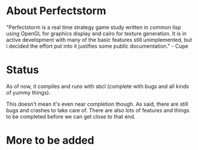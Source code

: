 #+STARTUP: showeverything
* About Perfectstorm
  "Perfectstorm is a real time strategy game study written in common lisp
  using OpenGL for graphics display and cairo for texture generation. It
  is in active development with many of the basic features still
  unimplemented, but i decided the effort put into it justifies some
  public documentation." - Cupe
* Status
  As of now, it compiles and runs with sbcl (complete with bugs and
  all kinds of yummy things).

  This doesn't mean it's even near completion though. As said, there
  are still bugs and crashes to take care of. There are also lots of
  features and things to be completed before we can get close to that
  end.
* More to be added
